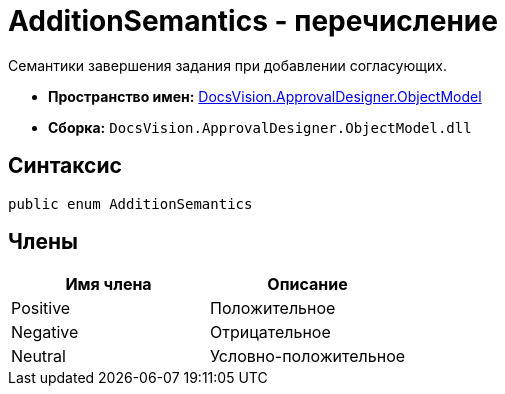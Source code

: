 = AdditionSemantics - перечисление

Семантики завершения задания при добавлении согласующих.

* *Пространство имен:* xref:api/DocsVision/Platform/ObjectModel/ObjectModel_NS.adoc[DocsVision.ApprovalDesigner.ObjectModel]
* *Сборка:* `DocsVision.ApprovalDesigner.ObjectModel.dll`

== Синтаксис

[source,csharp]
----
public enum AdditionSemantics
----

== Члены

[cols=",",options="header"]
|===
|Имя члена |Описание
|Positive |Положительное
|Negative |Отрицательное
|Neutral |Условно-положительное
|===
